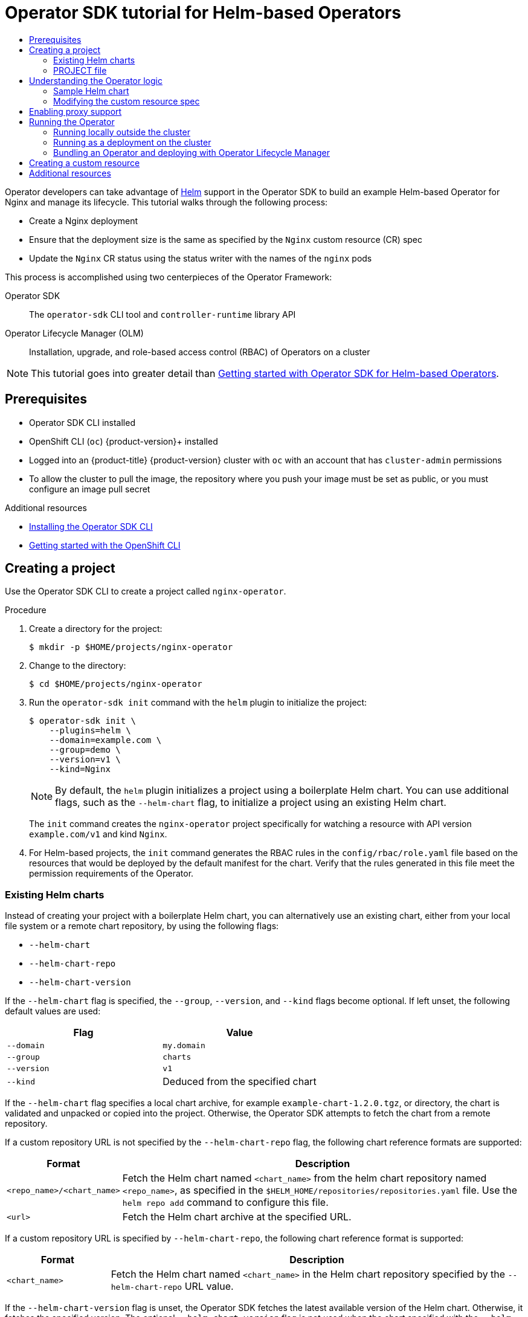 :_mod-docs-content-type: ASSEMBLY
[id="osdk-helm-tutorial"]
= Operator SDK tutorial for Helm-based Operators
// The {product-title} attribute provides the context-sensitive name of the relevant OpenShift distribution, for example, "OpenShift Container Platform" or "OKD". The {product-version} attribute provides the product version relative to the distribution, for example "4.9".
// {product-title} and {product-version} are parsed when AsciiBinder queries the _distro_map.yml file in relation to the base branch of a pull request.
// See https://github.com/openshift/openshift-docs/blob/main/contributing_to_docs/doc_guidelines.adoc#product-name-and-version for more information on this topic.
// Other common attributes are defined in the following lines:
:data-uri:
:icons:
:experimental:
:toc: macro
:toc-title:
:imagesdir: images
:prewrap!:
:op-system-first: Red Hat Enterprise Linux CoreOS (RHCOS)
:op-system: RHCOS
:op-system-lowercase: rhcos
:op-system-base: RHEL
:op-system-base-full: Red Hat Enterprise Linux (RHEL)
:op-system-version: 8.x
:tsb-name: Template Service Broker
:kebab: image:kebab.png[title="Options menu"]
:rh-openstack-first: Red Hat OpenStack Platform (RHOSP)
:rh-openstack: RHOSP
:ai-full: Assisted Installer
:ai-version: 2.3
:cluster-manager-first: Red Hat OpenShift Cluster Manager
:cluster-manager: OpenShift Cluster Manager
:cluster-manager-url: link:https://console.redhat.com/openshift[OpenShift Cluster Manager Hybrid Cloud Console]
:cluster-manager-url-pull: link:https://console.redhat.com/openshift/install/pull-secret[pull secret from the Red Hat OpenShift Cluster Manager]
:insights-advisor-url: link:https://console.redhat.com/openshift/insights/advisor/[Insights Advisor]
:hybrid-console: Red Hat Hybrid Cloud Console
:hybrid-console-second: Hybrid Cloud Console
:oadp-first: OpenShift API for Data Protection (OADP)
:oadp-full: OpenShift API for Data Protection
:oc-first: pass:quotes[OpenShift CLI (`oc`)]
:product-registry: OpenShift image registry
:rh-storage-first: Red Hat OpenShift Data Foundation
:rh-storage: OpenShift Data Foundation
:rh-rhacm-first: Red Hat Advanced Cluster Management (RHACM)
:rh-rhacm: RHACM
:rh-rhacm-version: 2.8
:sandboxed-containers-first: OpenShift sandboxed containers
:sandboxed-containers-operator: OpenShift sandboxed containers Operator
:sandboxed-containers-version: 1.3
:sandboxed-containers-version-z: 1.3.3
:sandboxed-containers-legacy-version: 1.3.2
:cert-manager-operator: cert-manager Operator for Red Hat OpenShift
:secondary-scheduler-operator-full: Secondary Scheduler Operator for Red Hat OpenShift
:secondary-scheduler-operator: Secondary Scheduler Operator
// Backup and restore
:velero-domain: velero.io
:velero-version: 1.11
:launch: image:app-launcher.png[title="Application Launcher"]
:mtc-short: MTC
:mtc-full: Migration Toolkit for Containers
:mtc-version: 1.8
:mtc-version-z: 1.8.0
// builds (Valid only in 4.11 and later)
:builds-v2title: Builds for Red Hat OpenShift
:builds-v2shortname: OpenShift Builds v2
:builds-v1shortname: OpenShift Builds v1
//gitops
:gitops-title: Red Hat OpenShift GitOps
:gitops-shortname: GitOps
:gitops-ver: 1.1
:rh-app-icon: image:red-hat-applications-menu-icon.jpg[title="Red Hat applications"]
//pipelines
:pipelines-title: Red Hat OpenShift Pipelines
:pipelines-shortname: OpenShift Pipelines
:pipelines-ver: pipelines-1.12
:pipelines-version-number: 1.12
:tekton-chains: Tekton Chains
:tekton-hub: Tekton Hub
:artifact-hub: Artifact Hub
:pac: Pipelines as Code
//odo
:odo-title: odo
//OpenShift Kubernetes Engine
:oke: OpenShift Kubernetes Engine
//OpenShift Platform Plus
:opp: OpenShift Platform Plus
//openshift virtualization (cnv)
:VirtProductName: OpenShift Virtualization
:VirtVersion: 4.14
:KubeVirtVersion: v0.59.0
:HCOVersion: 4.14.0
:CNVNamespace: openshift-cnv
:CNVOperatorDisplayName: OpenShift Virtualization Operator
:CNVSubscriptionSpecSource: redhat-operators
:CNVSubscriptionSpecName: kubevirt-hyperconverged
:delete: image:delete.png[title="Delete"]
//distributed tracing
:DTProductName: Red Hat OpenShift distributed tracing platform
:DTShortName: distributed tracing platform
:DTProductVersion: 2.9
:JaegerName: Red Hat OpenShift distributed tracing platform (Jaeger)
:JaegerShortName: distributed tracing platform (Jaeger)
:JaegerVersion: 1.47.0
:OTELName: Red Hat OpenShift distributed tracing data collection
:OTELShortName: distributed tracing data collection
:OTELOperator: Red Hat OpenShift distributed tracing data collection Operator
:OTELVersion: 0.81.0
:TempoName: Red Hat OpenShift distributed tracing platform (Tempo)
:TempoShortName: distributed tracing platform (Tempo)
:TempoOperator: Tempo Operator
:TempoVersion: 2.1.1
//logging
:logging-title: logging subsystem for Red Hat OpenShift
:logging-title-uc: Logging subsystem for Red Hat OpenShift
:logging: logging subsystem
:logging-uc: Logging subsystem
//serverless
:ServerlessProductName: OpenShift Serverless
:ServerlessProductShortName: Serverless
:ServerlessOperatorName: OpenShift Serverless Operator
:FunctionsProductName: OpenShift Serverless Functions
//service mesh v2
:product-dedicated: Red Hat OpenShift Dedicated
:product-rosa: Red Hat OpenShift Service on AWS
:SMProductName: Red Hat OpenShift Service Mesh
:SMProductShortName: Service Mesh
:SMProductVersion: 2.4.4
:MaistraVersion: 2.4
//Service Mesh v1
:SMProductVersion1x: 1.1.18.2
//Windows containers
:productwinc: Red Hat OpenShift support for Windows Containers
// Red Hat Quay Container Security Operator
:rhq-cso: Red Hat Quay Container Security Operator
// Red Hat Quay
:quay: Red Hat Quay
:sno: single-node OpenShift
:sno-caps: Single-node OpenShift
//TALO and Redfish events Operators
:cgu-operator-first: Topology Aware Lifecycle Manager (TALM)
:cgu-operator-full: Topology Aware Lifecycle Manager
:cgu-operator: TALM
:redfish-operator: Bare Metal Event Relay
//Formerly known as CodeReady Containers and CodeReady Workspaces
:openshift-local-productname: Red Hat OpenShift Local
:openshift-dev-spaces-productname: Red Hat OpenShift Dev Spaces
// Factory-precaching-cli tool
:factory-prestaging-tool: factory-precaching-cli tool
:factory-prestaging-tool-caps: Factory-precaching-cli tool
:openshift-networking: Red Hat OpenShift Networking
// TODO - this probably needs to be different for OKD
//ifdef::openshift-origin[]
//:openshift-networking: OKD Networking
//endif::[]
// logical volume manager storage
:lvms-first: Logical volume manager storage (LVM Storage)
:lvms: LVM Storage
//Operator SDK version
:osdk_ver: 1.31.0
//Operator SDK version that shipped with the previous OCP 4.x release
:osdk_ver_n1: 1.28.0
//Next-gen (OCP 4.14+) Operator Lifecycle Manager, aka "v1"
:olmv1: OLM 1.0
:olmv1-first: Operator Lifecycle Manager (OLM) 1.0
:ztp-first: GitOps Zero Touch Provisioning (ZTP)
:ztp: GitOps ZTP
:3no: three-node OpenShift
:3no-caps: Three-node OpenShift
:run-once-operator: Run Once Duration Override Operator
// Web terminal
:web-terminal-op: Web Terminal Operator
:devworkspace-op: DevWorkspace Operator
:secrets-store-driver: Secrets Store CSI driver
:secrets-store-operator: Secrets Store CSI Driver Operator
//AWS STS
:sts-first: Security Token Service (STS)
:sts-full: Security Token Service
:sts-short: STS
//Cloud provider names
//AWS
:aws-first: Amazon Web Services (AWS)
:aws-full: Amazon Web Services
:aws-short: AWS
//GCP
:gcp-first: Google Cloud Platform (GCP)
:gcp-full: Google Cloud Platform
:gcp-short: GCP
//alibaba cloud
:alibaba: Alibaba Cloud
// IBM Cloud VPC
:ibmcloudVPCProductName: IBM Cloud VPC
:ibmcloudVPCRegProductName: IBM(R) Cloud VPC
// IBM Cloud
:ibm-cloud-bm: IBM Cloud Bare Metal (Classic)
:ibm-cloud-bm-reg: IBM Cloud(R) Bare Metal (Classic)
// IBM Power
:ibmpowerProductName: IBM Power
:ibmpowerRegProductName: IBM(R) Power
// IBM zSystems
:ibmzProductName: IBM Z
:ibmzRegProductName: IBM(R) Z
:linuxoneProductName: IBM(R) LinuxONE
//Azure
:azure-full: Microsoft Azure
:azure-short: Azure
//vSphere
:vmw-full: VMware vSphere
:vmw-short: vSphere
//Oracle
:oci-first: Oracle(R) Cloud Infrastructure
:oci: OCI
:ocvs-first: Oracle(R) Cloud VMware Solution (OCVS)
:ocvs: OCVS
:context: osdk-helm-tutorial

toc::[]

Operator developers can take advantage of link:https://helm.sh/docs/[Helm] support in the Operator SDK to build an example Helm-based Operator for Nginx and manage its lifecycle. This tutorial walks through the following process:

* Create a Nginx deployment
* Ensure that the deployment size is the same as specified by the `Nginx` custom resource (CR) spec
* Update the `Nginx` CR status using the status writer with the names of the `nginx` pods

This process is accomplished using two centerpieces of the Operator Framework:

Operator SDK:: The `operator-sdk` CLI tool and `controller-runtime` library API

Operator Lifecycle Manager (OLM):: Installation, upgrade, and role-based access control (RBAC) of Operators on a cluster

[NOTE]
====
This tutorial goes into greater detail than xref:../../../operators/operator_sdk/helm/osdk-helm-quickstart.adoc#osdk-helm-quickstart[Getting started with Operator SDK for Helm-based Operators].
====

// The "Getting started" quickstarts require cluster-admin and are therefore only available in OCP.

:leveloffset: +1

// Module included in the following assemblies:
//
// * operators/operator_sdk/golang/osdk-golang-quickstart.adoc
// * operators/operator_sdk/golang/osdk-golang-tutorial.adoc
// * operators/operator_sdk/ansible/osdk-ansible-quickstart.adoc
// * operators/operator_sdk/ansible/osdk-ansible-tutorial.adoc
// * operators/operator_sdk/helm/osdk-helm-quickstart.adoc
// * operators/operator_sdk/helm/osdk-helm-tutorial.adoc
// * operators/operator_sdk/helm/osdk-hybrid-helm.adoc
// * operators/operator_sdk/osdk-working-bundle-images.adoc
// * operators/operator_sdk/java/osdk-java-quickstart.adoc
// * operators/operator_sdk/java/osdk-java-tutorial.adoc


[id="osdk-common-prereqs_{context}"]
= Prerequisites

* Operator SDK CLI installed
* OpenShift CLI (`oc`) {product-version}+ installed
* Logged into an {product-title} {product-version} cluster with `oc` with an account that has `cluster-admin` permissions
* To allow the cluster to pull the image, the repository where you push your image must be set as public, or you must configure an image pull secret


:leveloffset!:

[role="_additional-resources"]
.Additional resources
* xref:../../../operators/operator_sdk/osdk-installing-cli.adoc#osdk-installing-cli[Installing the Operator SDK CLI]
* xref:../../../cli_reference/openshift_cli/getting-started-cli.adoc#getting-started-cli[Getting started with the OpenShift CLI]

:leveloffset: +1

// Module included in the following assemblies:
//
// * operators/operator_sdk/golang/osdk-golang-tutorial.adoc
// * operators/operator_sdk/ansible/osdk-ansible-tutorial.adoc
// * operators/operator_sdk/helm/osdk-helm-tutorial.adoc

:helm:
:type: Helm
:app: nginx

:_mod-docs-content-type: PROCEDURE
[id="osdk-create-project_{context}"]
= Creating a project

Use the Operator SDK CLI to create a project called `{app}-operator`.

.Procedure

. Create a directory for the project:
+
[source,terminal,subs="attributes+"]
----
$ mkdir -p $HOME/projects/{app}-operator
----

. Change to the directory:
+
[source,terminal,subs="attributes+"]
----
$ cd $HOME/projects/{app}-operator
----


. Run the `operator-sdk init` command
with the `helm` plugin
to initialize the project:
+
[source,terminal,subs="attributes+"]
----
$ operator-sdk init \
    --plugins=helm \
    --domain=example.com \
    --group=demo \
    --version=v1 \
    --kind=Nginx
----
+
[NOTE]
====
By default, the `helm` plugin initializes a project using a boilerplate Helm chart. You can use additional flags, such as the `--helm-chart` flag, to initialize a project using an existing Helm chart.
====
+
The `init` command creates the `nginx-operator` project specifically for watching a resource with API version `example.com/v1` and kind `Nginx`.

. For Helm-based projects, the `init` command generates the RBAC rules in the `config/rbac/role.yaml` file based on the resources that would be deployed by the default manifest for the chart. Verify that the rules generated in this file meet the permission requirements of the Operator.

:!helm:
:!type:
:!app:

:leveloffset!:
:leveloffset: +2

// Module included in the following assemblies:
//
// * operators/operator_sdk/helm/osdk-helm-tutorial.adoc

[id="osdk-helm-existing-chart_{context}"]
= Existing Helm charts

Instead of creating your project with a boilerplate Helm chart, you can alternatively use an existing chart, either from your local file system or a remote chart repository, by using the following flags:

* `--helm-chart`
* `--helm-chart-repo`
* `--helm-chart-version`

If the `--helm-chart` flag is specified, the `--group`, `--version`, and `--kind` flags become optional. If left unset, the following default values are used:

[options="header"]
|===
|Flag |Value

|`--domain`
|`my.domain`

|`--group`
|`charts`

|`--version`
|`v1`

|`--kind`
|Deduced from the specified chart
|===

If the `--helm-chart` flag specifies a local chart archive, for example `example-chart-1.2.0.tgz`, or directory, the chart is validated and unpacked or copied into the project. Otherwise, the Operator SDK attempts to fetch the chart from a remote repository.

If a custom repository URL is not specified by the `--helm-chart-repo` flag, the following chart reference formats are supported:

[cols="1,4",options="header"]
|===
|Format |Description

|`<repo_name>/<chart_name>`
|Fetch the Helm chart named `<chart_name>` from the helm chart repository named `<repo_name>`, as specified in the `$HELM_HOME/repositories/repositories.yaml` file. Use the `helm repo add` command to configure this file.

|`<url>`
|Fetch the Helm chart archive at the specified URL.
|===

If a custom repository URL is specified by `--helm-chart-repo`, the following chart reference format is supported:

[cols="1,4",options="header"]
|===
|Format |Description

|`<chart_name>`
|Fetch the Helm chart named `<chart_name>` in the Helm chart repository specified by the `--helm-chart-repo` URL value.
|===

If the `--helm-chart-version` flag is unset, the Operator SDK fetches the latest available version of the Helm chart. Otherwise, it fetches the specified version. The optional `--helm-chart-version` flag is not used when the chart specified with the `--helm-chart` flag refers to a specific version, for example when it is a local path or a URL.

For more details and examples, run:

[source,terminal]
----
$ operator-sdk init --plugins helm --help
----

:leveloffset!:
:leveloffset: +2

// Module included in the following assemblies:
//
// * operators/operator_sdk/golang/osdk-golang-tutorial.adoc
// * operators/operator_sdk/ansible/osdk-ansible-tutorial.adoc
// * operators/operator_sdk/helm/osdk-helm-tutorial.adoc
// * operators/operator_sdk/java/osdk-java-tutorial.adoc

:helm:
:type: Helm
:app: nginx

[id="osdk-project-file_{context}"]
= PROJECT file

Among the files generated by the `operator-sdk init` command is a Kubebuilder `PROJECT` file. Subsequent `operator-sdk` commands, as well as `help` output, that are run from the project root read this file and are aware that the project type is {type}. For example:

[source,yaml]
----
domain: example.com
layout:
- helm.sdk.operatorframework.io/v1
plugins:
  manifests.sdk.operatorframework.io/v2: {}
  scorecard.sdk.operatorframework.io/v2: {}
  sdk.x-openshift.io/v1: {}
projectName: nginx-operator
resources:
- api:
    crdVersion: v1
    namespaced: true
  domain: example.com
  group: demo
  kind: Nginx
  version: v1
version: "3"
----

:!helm:
:!type:
:!app:

:leveloffset!:

:leveloffset: +1

// Module included in the following assemblies:
//
// * operators/operator_sdk/helm/osdk-helm-tutorial.adoc

:_mod-docs-content-type: CONCEPT
[id="osdk-helm-logic_{context}"]
= Understanding the Operator logic

For this example, the `nginx-operator` project executes the following reconciliation logic for each `Nginx` custom resource (CR):

* Create an Nginx deployment if it does not exist.
* Create an Nginx service if it does not exist.
* Create an Nginx ingress if it is enabled and does not exist.
* Ensure that the deployment, service, and optional ingress match the desired configuration as specified by the `Nginx` CR, for example the replica count, image, and service type.

By default, the `nginx-operator` project watches `Nginx` resource events as shown in the `watches.yaml` file and executes Helm releases using the specified chart:

[source,yaml]
----
# Use the 'create api' subcommand to add watches to this file.
- group: demo
  version: v1
  kind: Nginx
  chart: helm-charts/nginx
# +kubebuilder:scaffold:watch
----

:leveloffset!:
:leveloffset: +2

// Module included in the following assemblies:
//
// * operators/operator_sdk/helm/osdk-helm-tutorial.adoc

[id="osdk-helm-sample-chart_{context}"]
= Sample Helm chart

When a Helm Operator project is created, the Operator SDK creates a sample Helm chart that contains a set of templates for a simple Nginx release.

For this example, templates are available for deployment, service, and ingress resources, along with a `NOTES.txt` template, which Helm chart developers use to convey helpful information about a release.

If you are not already familiar with Helm charts, review the link:https://docs.helm.sh/developing_charts/[Helm developer documentation].

:leveloffset!:
:leveloffset: +2

// Module included in the following assemblies:
//
// * operators/operator_sdk/helm/osdk-helm-tutorial.adoc

:_mod-docs-content-type: PROCEDURE
[id="osdk-helm-modify-cr_{context}"]
= Modifying the custom resource spec

Helm uses a concept called link:https://helm.sh/docs/intro/using_helm/#customizing-the-chart-before-installing[values] to provide customizations to the defaults of a Helm chart, which are defined in the `values.yaml` file.

You can override these defaults by setting the desired values in the custom resource (CR) spec. You can use the number of replicas as an example.

.Procedure

. The `helm-charts/nginx/values.yaml` file has a value called `replicaCount` set to `1` by default. To have two Nginx instances in your deployment, your CR spec must contain `replicaCount: 2`.
+
Edit the `config/samples/demo_v1_nginx.yaml` file to set `replicaCount: 2`:
+
[source,yaml]
----
apiVersion: demo.example.com/v1
kind: Nginx
metadata:
  name: nginx-sample
...
spec:
...
  replicaCount: 2
----

. Similarly, the default service port is set to `80`. To use `8080`, edit the `config/samples/demo_v1_nginx.yaml` file to set `spec.port: 8080`,which adds the service port override:
+
[source,yaml]
----
apiVersion: demo.example.com/v1
kind: Nginx
metadata:
  name: nginx-sample
spec:
  replicaCount: 2
  service:
    port: 8080
----

The Helm Operator applies the entire spec as if it was the contents of a values file, just like the `helm install -f ./overrides.yaml` command.

:leveloffset!:

:leveloffset: +1

// Module included in the following assemblies:
//
// * operators/operator_sdk/golang/osdk-golang-tutorial.adoc
// * operators/operator_sdk/ansible/osdk-ansible-tutorial.adoc
// * operators/operator_sdk/helm/osdk-helm-tutorial.adoc

:helm:

:_mod-docs-content-type: PROCEDURE
[id="osdk-run-proxy_{context}"]
= Enabling proxy support

Operator authors can develop Operators that support network proxies.
Cluster administrators
configure proxy support for the environment variables that are handled by Operator Lifecycle Manager (OLM). To support proxied clusters, your Operator must inspect the environment for the following standard proxy variables and pass the values to Operands:

* `HTTP_PROXY`
* `HTTPS_PROXY`
* `NO_PROXY`

[NOTE]
====
This tutorial uses `HTTP_PROXY` as an example environment variable.
====

.Prerequisites
* A cluster with cluster-wide egress proxy enabled.

.Procedure


. Edit the `watches.yaml` file to include overrides based on an environment variable by adding the `overrideValues` field:
+
[source,yaml]
----
...
- group: demo.example.com
  version: v1alpha1
  kind: Nginx
  chart: helm-charts/nginx
  overrideValues:
    proxy.http: $HTTP_PROXY
...
----

. Add the `proxy.http` value in the `helm-charts/nginx/values.yaml` file:
+
[source,yaml]
----
...
proxy:
  http: ""
  https: ""
  no_proxy: ""
----

. To make sure the chart template supports using the variables, edit the chart template in the `helm-charts/nginx/templates/deployment.yaml` file to contain the following:
+
[source,yaml]
----
containers:
  - name: {{ .Chart.Name }}
    securityContext:
      - toYaml {{ .Values.securityContext | nindent 12 }}
    image: "{{ .Values.image.repository }}:{{ .Values.image.tag | default .Chart.AppVersion }}"
    imagePullPolicy: {{ .Values.image.pullPolicy }}
    env:
      - name: http_proxy
        value: "{{ .Values.proxy.http }}"
----


. Set the environment variable on the Operator deployment by adding the following to the `config/manager/manager.yaml` file:
+
[source,yaml]
----
containers:
 - args:
   - --leader-elect
   - --leader-election-id=ansible-proxy-demo
   image: controller:latest
   name: manager
   env:
     - name: "HTTP_PROXY"
       value: "http_proxy_test"
----


:!helm:

:leveloffset!:


:leveloffset: +1

// Module included in the following assemblies:
//
// * operators/operator_sdk/golang/osdk-golang-tutorial.adoc
// * operators/operator_sdk/ansible/osdk-ansible-tutorial.adoc
// * operators/operator_sdk/helm/osdk-helm-tutorial.adoc
// * operators/operator_sdk/helm/osdk-hybrid-helm.adoc

:helm:

[id="osdk-run-operator_{context}"]
= Running the Operator

// The "run locally" and "run as a deployment" options require cluster-admin. Therefore, these options are not available for OSD/ROSA.

// Deployment options for OCP
There are three ways you can use the Operator SDK CLI to build and run your Operator:

* Run locally outside the cluster as a Go program.
* Run as a deployment on the cluster.
* Bundle your Operator and use Operator Lifecycle Manager (OLM) to deploy on the cluster.


// Deployment options for OSD/ROSA

:!helm:

:leveloffset!:


// In OSD/ROSA, the only applicable option for running the Operator is to bundle and deploy with OLM.
:leveloffset: +2

// Module included in the following assemblies:
//
// * operators/operator_sdk/golang/osdk-golang-tutorial.adoc
// * operators/operator_sdk/ansible/osdk-ansible-tutorial.adoc
// * operators/operator_sdk/helm/osdk-helm-tutorial.adoc

:helm:


:_mod-docs-content-type: PROCEDURE
[id="osdk-run-locally_{context}"]
= Running locally outside the cluster

You can run your Operator project as a Go program outside of the cluster. This is useful for development purposes to speed up deployment and testing.

.Procedure
* Run the following command to install the custom resource definitions (CRDs) in the cluster configured in your `~/.kube/config` file and run the Operator locally:
+
[source,terminal]
----
$ make install run
----
+
.Example output
[source,terminal]
----
...
{"level":"info","ts":1612652419.9289865,"logger":"controller-runtime.metrics","msg":"metrics server is starting to listen","addr":":8080"}
{"level":"info","ts":1612652419.9296563,"logger":"helm.controller","msg":"Watching resource","apiVersion":"demo.example.com/v1","kind":"Nginx","namespace":"","reconcilePeriod":"1m0s"}
{"level":"info","ts":1612652419.929983,"logger":"controller-runtime.manager","msg":"starting metrics server","path":"/metrics"}
{"level":"info","ts":1612652419.930015,"logger":"controller-runtime.manager.controller.nginx-controller","msg":"Starting EventSource","source":"kind source: demo.example.com/v1, Kind=Nginx"}
{"level":"info","ts":1612652420.2307851,"logger":"controller-runtime.manager.controller.nginx-controller","msg":"Starting Controller"}
{"level":"info","ts":1612652420.2309358,"logger":"controller-runtime.manager.controller.nginx-controller","msg":"Starting workers","worker count":8}
----
:!helm:

:leveloffset!:
:leveloffset: +2

// Module included in the following assemblies:
//
// * operators/operator_sdk/golang/osdk-golang-tutorial.adoc
// * operators/operator_sdk/ansible/osdk-ansible-tutorial.adoc
// * operators/operator_sdk/ansible/osdk-ansible-inside-operator.adoc
// * operators/operator_sdk/helm/osdk-helm-tutorial.adoc


:_mod-docs-content-type: PROCEDURE
[id="osdk-run-deployment_{context}"]
= Running as a deployment on the cluster

You can run your Operator project as a deployment on your cluster.


.Procedure

. Run the following `make` commands to build and push the Operator image. Modify the `IMG` argument in the following steps to reference a repository that you have access to. You can obtain an account for storing containers at repository sites such as Quay.io.

.. Build the image:
+
[source,terminal]
----
$ make docker-build IMG=<registry>/<user>/<image_name>:<tag>
----
+
[NOTE]
====
The Dockerfile generated by the SDK for the Operator explicitly references `GOARCH=amd64` for `go build`. This can be amended to `GOARCH=$TARGETARCH` for non-AMD64 architectures. Docker will automatically set the environment variable to the value specified by `–platform`. With Buildah, the `–build-arg` will need to be used for the purpose. For more information, see link:https://sdk.operatorframework.io/docs/advanced-topics/multi-arch/#supporting-multiple-architectures[Multiple Architectures].
====

.. Push the image to a repository:
+
[source,terminal]
----
$ make docker-push IMG=<registry>/<user>/<image_name>:<tag>
----
+
[NOTE]
====
The name and tag of the image, for example `IMG=<registry>/<user>/<image_name>:<tag>`, in both the commands can also be set in your Makefile. Modify the `IMG ?= controller:latest` value to set your default image name.
====


. Run the following command to deploy the Operator:
+
[source,terminal]
----
$ make deploy IMG=<registry>/<user>/<image_name>:<tag>
----
+
By default, this command creates a namespace with the name of your Operator project in the form `<project_name>-system` and is used for the deployment. This command also installs the RBAC manifests from `config/rbac`.

. Run the following command to verify that the Operator is running:
+
[source,terminal]
----
$ oc get deployment -n <project_name>-system
----
+
.Example output
[source,terminal]
----
NAME                                    READY   UP-TO-DATE   AVAILABLE   AGE
<project_name>-controller-manager       1/1     1            1           8m
----

:leveloffset!:

[id="osdk-bundle-deploy-olm_{context}"]
=== Bundling an Operator and deploying with Operator Lifecycle Manager

:leveloffset: +3

// Module included in the following assemblies:
//
// * operators/operator_sdk/golang/osdk-golang-tutorial.adoc
// * operators/operator_sdk/java/osdk-java-tutorial.adoc
// * operators/operator_sdk/ansible/osdk-ansible-tutorial.adoc
// * operators/operator_sdk/helm/osdk-helm-tutorial.adoc
// * operators/operator_sdk/osdk-working-bundle-images.adoc


:_mod-docs-content-type: PROCEDURE
[id="osdk-bundle-operator_{context}"]
= Bundling an Operator

The Operator bundle format is the default packaging method for Operator SDK and Operator Lifecycle Manager (OLM). You can get your Operator ready for use on OLM by using the Operator SDK to build and push your Operator project as a bundle image.

.Prerequisites

- Operator SDK CLI installed on a development workstation
- OpenShift CLI (`oc`) v{product-version}+ installed
- Operator project initialized by using the Operator SDK

.Procedure

. Run the following `make` commands in your Operator project directory to build and push your Operator image. Modify the `IMG` argument in the following steps to reference a repository that you have access to. You can obtain an account for storing containers at repository sites such as Quay.io.

.. Build the image:
+
[source,terminal]
----
$ make docker-build IMG=<registry>/<user>/<operator_image_name>:<tag>
----
+
[NOTE]
====
The Dockerfile generated by the SDK for the Operator explicitly references `GOARCH=amd64` for `go build`. This can be amended to `GOARCH=$TARGETARCH` for non-AMD64 architectures. Docker will automatically set the environment variable to the value specified by `–platform`. With Buildah, the `–build-arg` will need to be used for the purpose. For more information, see link:https://sdk.operatorframework.io/docs/advanced-topics/multi-arch/#supporting-multiple-architectures[Multiple Architectures].
====

.. Push the image to a repository:
+
[source,terminal]
----
$ make docker-push IMG=<registry>/<user>/<operator_image_name>:<tag>
----

. Create your Operator bundle manifest by running the `make bundle` command, which invokes several commands, including the Operator SDK `generate bundle` and `bundle validate` subcommands:
+
[source,terminal]
----
$ make bundle IMG=<registry>/<user>/<operator_image_name>:<tag>
----
+
Bundle manifests for an Operator describe how to display, create, and manage an application. The `make bundle` command creates the following files and directories in your Operator project:
+
--
* A bundle manifests directory named `bundle/manifests` that contains a `ClusterServiceVersion` object
* A bundle metadata directory named `bundle/metadata`
* All custom resource definitions (CRDs) in a `config/crd` directory
* A Dockerfile `bundle.Dockerfile`
--
+
These files are then automatically validated by using `operator-sdk bundle validate` to ensure the on-disk bundle representation is correct.

. Build and push your bundle image by running the following commands. OLM consumes Operator bundles using an index image, which reference one or more bundle images.

.. Build the bundle image. Set `BUNDLE_IMG` with the details for the registry, user namespace, and image tag where you intend to push the image:
+
[source,terminal]
----
$ make bundle-build BUNDLE_IMG=<registry>/<user>/<bundle_image_name>:<tag>
----

.. Push the bundle image:
+
[source,terminal]
----
$ docker push <registry>/<user>/<bundle_image_name>:<tag>
----


:leveloffset!:
:leveloffset: +3

// Module included in the following assemblies:
//
// * operators/operator_sdk/golang/osdk-golang-tutorial.adoc
// * operators/operator_sdk/ansible/osdk-ansible-tutorial.adoc
// * operators/operator_sdk/helm/osdk-helm-tutorial.adoc
// * operators/operator_sdk/osdk-working-bundle-images.adoc


:_mod-docs-content-type: PROCEDURE
[id="osdk-deploy-olm_{context}"]
= Deploying an Operator with Operator Lifecycle Manager

Operator Lifecycle Manager (OLM) helps you to install, update, and manage the lifecycle of Operators and their associated services on a Kubernetes cluster. OLM is installed by default on {product-title} and runs as a Kubernetes extension so that you can use the web console and the OpenShift CLI (`oc`) for all Operator lifecycle management functions without any additional tools.

The Operator bundle format is the default packaging method for Operator SDK and OLM. You can use the Operator SDK to quickly run a bundle image on OLM to ensure that it runs properly.

.Prerequisites

- Operator SDK CLI installed on a development workstation
- Operator bundle image built and pushed to a registry
- OLM installed on a Kubernetes-based cluster (v1.16.0 or later if you use `apiextensions.k8s.io/v1` CRDs, for example {product-title} {product-version})
- Logged in to the cluster with `oc` using an account with `cluster-admin` permissions

.Procedure

* Enter the following command to run the Operator on the cluster:
+
[source,terminal]
----
$ operator-sdk run bundle \//<1>
    -n <namespace> \//<2>
    <registry>/<user>/<bundle_image_name>:<tag> <3>
----
<1> The `run bundle` command creates a valid file-based catalog and installs the Operator bundle on your cluster using OLM.
<2> Optional: By default, the command installs the Operator in the currently active project in your `~/.kube/config` file. You can add the `-n` flag to set a different namespace scope for the installation.
<3> If you do not specify an image, the command uses `quay.io/operator-framework/opm:latest` as the default index image. If you specify an image, the command uses the bundle image itself as the index image.
+
[IMPORTANT]
====
As of {product-title} 4.11, the `run bundle` command supports the file-based catalog format for Operator catalogs by default. The deprecated SQLite database format for Operator catalogs continues to be supported; however, it will be removed in a future release. It is recommended that Operator authors migrate their workflows to the file-based catalog format.
====
+
This command performs the following actions:
+
--
* Create an index image referencing your bundle image. The index image is opaque and ephemeral, but accurately reflects how a bundle would be added to a catalog in production.
* Create a catalog source that points to your new index image, which enables OperatorHub to discover your Operator.
* Deploy your Operator to your cluster by creating an `OperatorGroup`, `Subscription`, `InstallPlan`, and all other required resources, including RBAC.
--


:leveloffset!:

:leveloffset: +1

// Module included in the following assemblies:
//
// * operators/operator_sdk/golang/osdk-golang-tutorial.adoc
// * operators/operator_sdk/ansible/osdk-ansible-tutorial.adoc
// * operators/operator_sdk/helm/osdk-helm-tutorial.adoc

:helm:
:app-proper: Nginx
:app: nginx
:group: demo

:_mod-docs-content-type: PROCEDURE
[id="osdk-create-cr_{context}"]
= Creating a custom resource

After your Operator is installed, you can test it by creating a custom resource (CR) that is now provided on the cluster by the Operator.

.Prerequisites

* Example {app-proper} Operator, which provides the `{app-proper}` CR, installed on a cluster

.Procedure

. Change to the namespace where your Operator is installed. For example, if you deployed the Operator using the `make deploy` command:
+
[source,terminal,subs="attributes+"]
----
$ oc project {app}-operator-system
----

. Edit the sample `{app-proper}` CR manifest at `config/samples/{group}_v1_{app}.yaml` to contain the following specification:
+
[source,yaml,subs="attributes+"]
----
apiVersion: {group}.example.com/v1
kind: {app-proper}
metadata:
  name: {app}-sample
...
spec:
...
  replicaCount: 3
----

. The {app-proper} service account requires privileged access to run in {product-title}. Add the following security context constraint (SCC) to the service account for the `{app}-sample` pod:
+
[source,terminal,subs="attributes+"]
----
$ oc adm policy add-scc-to-user \
    anyuid system:serviceaccount:{app}-operator-system:{app}-sample
----

. Create the CR:
+
[source,terminal,subs="attributes+"]
----
$ oc apply -f config/samples/{group}_v1_{app}.yaml
----

. Ensure that the `{app-proper}` Operator creates the deployment for the sample CR with the correct size:
+
[source,terminal]
----
$ oc get deployments
----
+
.Example output
[source,terminal]
----
NAME                                    READY   UP-TO-DATE   AVAILABLE   AGE
nginx-operator-controller-manager       1/1     1            1           8m
nginx-sample                            3/3     3            3           1m
----

. Check the pods and CR status to confirm the status is updated with the {app-proper} pod names.

.. Check the pods:
+
[source,terminal]
----
$ oc get pods
----
+
.Example output
[source,terminal]
----
NAME                                  READY     STATUS    RESTARTS   AGE
nginx-sample-6fd7c98d8-7dqdr          1/1       Running   0          1m
nginx-sample-6fd7c98d8-g5k7v          1/1       Running   0          1m
nginx-sample-6fd7c98d8-m7vn7          1/1       Running   0          1m
----

.. Check the CR status:
+
[source,terminal,subs="attributes+"]
----
$ oc get {app}/{app}-sample -o yaml
----
+
.Example output
[source,yaml,subs="attributes+"]
----
apiVersion: {group}.example.com/v1
kind: {app-proper}
metadata:
...
  name: {app}-sample
...
spec:
  replicaCount: 3
status:
  nodes:
  - {app}-sample-6fd7c98d8-7dqdr
  - {app}-sample-6fd7c98d8-g5k7v
  - {app}-sample-6fd7c98d8-m7vn7
----

. Update the deployment size.

.. Update `config/samples/{group}_v1_{app}.yaml` file to change the `spec.size` field in the `{app-proper}` CR from `3` to `5`:
+
[source,terminal,subs="attributes+"]
----
$ oc patch {app} {app}-sample \
    -p '{"spec":{"replicaCount": 5}}' \
    --type=merge
----

.. Confirm that the Operator changes the deployment size:
+
[source,terminal]
----
$ oc get deployments
----
+
.Example output
[source,terminal]
----
NAME                                    READY   UP-TO-DATE   AVAILABLE   AGE
nginx-operator-controller-manager       1/1     1            1           10m
nginx-sample                            5/5     5            5           3m
----

. Delete the CR by running the following command:
+
[source,terminal,subs="attributes+"]
----
$ oc delete -f config/samples/{group}_v1_{app}.yaml
----

. Clean up the resources that have been created as part of this tutorial.

* If you used the `make deploy` command to test the Operator, run the following command:
+
[source,terminal]
----
$ make undeploy
----

* If you used the `operator-sdk run bundle` command to test the Operator, run the following command:
+
[source,terminal]
----
$ operator-sdk cleanup <project_name>
----


:!helm:
:!app-proper:
:!app:
:!group:

:leveloffset!:

[id="osdk-helm-tutorial-addtl-resources"]
[role="_additional-resources"]
== Additional resources

* See xref:../../../operators/operator_sdk/helm/osdk-helm-project-layout.adoc#osdk-helm-project-layout[Project layout for Helm-based Operators] to learn about the directory structures created by the Operator SDK.
* If a xref:../../../networking/enable-cluster-wide-proxy.adoc#enable-cluster-wide-proxy[cluster-wide egress proxy is configured], cluster administrators can xref:../../../operators/admin/olm-configuring-proxy-support.adoc#olm-configuring-proxy-support[override the proxy settings or inject a custom CA certificate] for specific Operators running on Operator Lifecycle Manager (OLM).

//# includes=_attributes/common-attributes,modules/osdk-common-prereqs,modules/osdk-create-project,modules/osdk-helm-existing-chart,modules/osdk-project-file,modules/osdk-helm-logic,modules/osdk-helm-sample-chart,modules/osdk-helm-modify-cr,modules/osdk-run-proxy,modules/osdk-run-operator,modules/osdk-run-locally,modules/osdk-run-deployment,modules/osdk-bundle-operator,modules/osdk-deploy-olm,modules/osdk-create-cr
